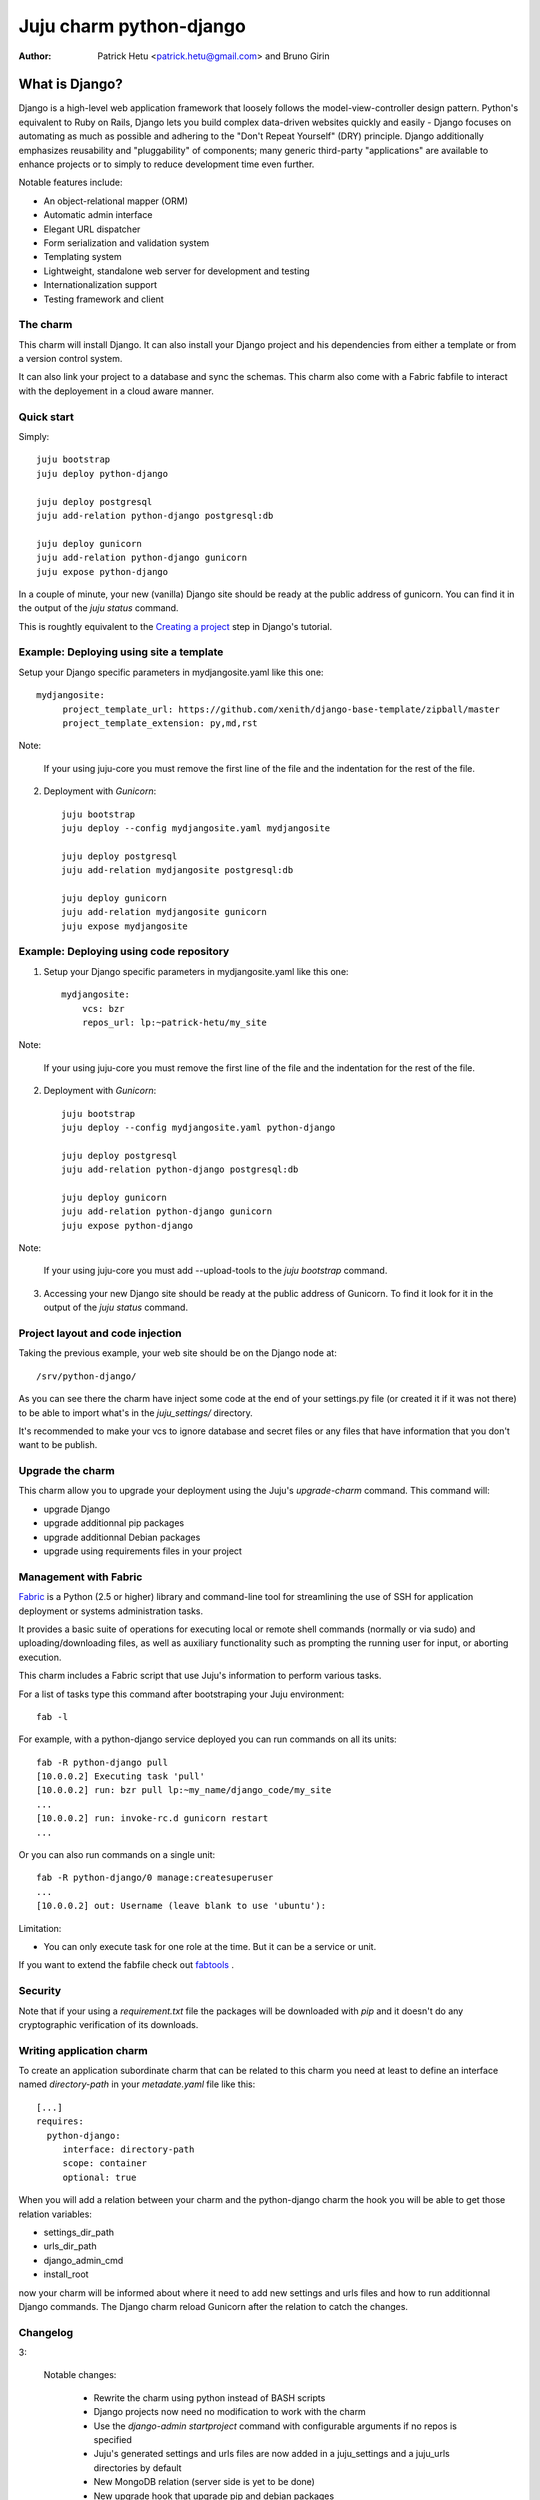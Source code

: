Juju charm python-django
========================

:Author: Patrick Hetu <patrick.hetu@gmail.com> and Bruno Girin

What is Django?
...............

Django is a high-level web application framework that loosely follows
the model-view-controller design pattern.  Python's equivalent to Ruby
on Rails, Django lets you build complex data-driven websites quickly
and easily - Django focuses on automating as much as possible and
adhering to the "Don't Repeat Yourself" (DRY) principle.  Django
additionally emphasizes reusability and "pluggability" of components;
many generic third-party "applications" are available to enhance
projects or to simply to reduce development time even further.

Notable features include: 

* An object-relational mapper (ORM)
* Automatic admin interface
* Elegant URL dispatcher
* Form serialization and validation system
* Templating system
* Lightweight, standalone web server for development and testing
* Internationalization support
* Testing framework and client

The charm
---------

This charm will install Django. It can also install your Django
project and his dependencies from either a template or from a
version control system.

It can also link your project to a database and sync the schemas.
This charm also come with a Fabric fabfile to interact with the
deployement in a cloud aware manner.


Quick start
-----------

Simply::

    juju bootstrap
    juju deploy python-django

    juju deploy postgresql
    juju add-relation python-django postgresql:db

    juju deploy gunicorn
    juju add-relation python-django gunicorn
    juju expose python-django

In a couple of minute, your new (vanilla) Django site should be ready at
the public address of gunicorn. You can find it in the output of the
`juju status` command.  

This is roughtly equivalent to the `Creating a project`_ step in Django's
tutorial.

.. _`Creating a project`: https://docs.djangoproject.com/en/1.5/intro/tutorial01/#creating-a-project

Example: Deploying using site a template
----------------------------------------

Setup your Django specific parameters in mydjangosite.yaml like this one::

    mydjangosite:
         project_template_url: https://github.com/xenith/django-base-template/zipball/master
         project_template_extension: py,md,rst

Note: 

    If your using juju-core you must remove the first line
    of the file and the indentation for the rest of the file.

2. Deployment with `Gunicorn`::

    juju bootstrap
    juju deploy --config mydjangosite.yaml mydjangosite

    juju deploy postgresql
    juju add-relation mydjangosite postgresql:db

    juju deploy gunicorn
    juju add-relation mydjangosite gunicorn
    juju expose mydjangosite


Example: Deploying using code repository
----------------------------------------

1. Setup your Django specific parameters in mydjangosite.yaml like this one::

    mydjangosite:
        vcs: bzr
        repos_url: lp:~patrick-hetu/my_site

Note: 

    If your using juju-core you must remove the first line
    of the file and the indentation for the rest of the file.

2. Deployment with `Gunicorn`::

    juju bootstrap
    juju deploy --config mydjangosite.yaml python-django

    juju deploy postgresql
    juju add-relation python-django postgresql:db

    juju deploy gunicorn
    juju add-relation python-django gunicorn
    juju expose python-django

Note:

    If your using juju-core you must add --upload-tools to the
    `juju bootstrap` command.

3. Accessing your new Django site should be ready at the public address of
   Gunicorn. To find it look for it in the output of the `juju status` command.  


Project layout and code injection
---------------------------------

Taking the previous example, your web site should be on the Django node at::

  /srv/python-django/

As you can see there the charm have inject some code at the end of your settings.py
file (or created it if it was not there) to be able to import what's in the
`juju_settings/` directory.

It's recommended to make your vcs to ignore database and secret files or
any files that have information that you don't want to be publish.


Upgrade the charm
-----------------

This charm allow you to upgrade your deployment using the Juju's
`upgrade-charm` command. This command will:

* upgrade Django
* upgrade additionnal pip packages
* upgrade additionnal Debian packages
* upgrade using requirements files in your project

Management with Fabric
----------------------

Fabric_ is a Python (2.5 or higher) library and command-line tool for
streamlining the use of SSH for application deployment or systems
administration tasks.

It provides a basic suite of operations for executing
local or remote shell commands (normally or via sudo) and uploading/downloading
files, as well as auxiliary functionality such as prompting the running user
for input, or aborting execution.

.. _Fabric: http://docs.fabfile.org

This charm includes a Fabric script that use Juju's information to perform various
tasks.

For a list of tasks type this command after bootstraping your Juju environment::

  fab -l

For example, with a python-django service deployed you can run commands on all its units::

    fab -R python-django pull
    [10.0.0.2] Executing task 'pull'
    [10.0.0.2] run: bzr pull lp:~my_name/django_code/my_site
    ...
    [10.0.0.2] run: invoke-rc.d gunicorn restart
    ...

Or you can also run commands on a single unit::

    fab -R python-django/0 manage:createsuperuser
    ...
    [10.0.0.2] out: Username (leave blank to use 'ubuntu'):


Limitation:

* You can only execute task for one role at the time.
  But it can be a service or unit.

If you want to extend the fabfile check out fabtools_ .

.. _fabtools: http://fabtools.readthedocs.org/

Security
--------

Note that if your using a *requirement.txt* file the packages will
be downloaded with *pip* and it doesn't do any cryptographic
verification of its downloads.

Writing application charm
-------------------------

To create an application subordinate charm that can be related to this charm you need
at least to define an interface named `directory-path` in your `metadate.yaml` file
like this::

  [...]
  requires:
    python-django:
       interface: directory-path
       scope: container
       optional: true

When you will add a relation between your charm and the python-django charm
the hook you will be able to get those relation variables:

* settings_dir_path
* urls_dir_path
* django_admin_cmd
* install_root

now your charm will be informed about where it need to add new settings
and urls files and how to run additionnal Django commands. 
The Django charm reload Gunicorn after the relation to catch the changes.

Changelog
---------

3:

  Notable changes:

    * Rewrite the charm using python instead of BASH scripts
    * Django projects now need no modification to work with the charm
    * Use the `django-admin startproject` command with configurable arguments if no repos is specified
    * Juju's generated settings and urls files are now added in a juju_settings
      and a juju_urls directories by default
    * New MongoDB relation (server side is yet to be done)
    * New upgrade hook that upgrade pip and debian packages
    * Expose ports is now handle by the charm

  Configuration changes:

    * default user and group is now ubuntu
    * new install_root option
    * new django_version option
    * new additional_pip_packages option
    * new repos_branch,repos_username,repos_password options
    * new project_name, project_template_extension, project_template_url options
    * new urls_dir_name and settings_dir_name options
    * new project_template_url and project_template_extension options
    * database, uploads, static, secret and cache settings locations are now configurable
    * extra_deb_pkg was renamed additional_distro_packages
    * requirements was renamed requirements_pip_files and now support multiple files
    * if python_path is empty set as install_root
    
  Backwards incompatible changes:

    * swift support was moved to a subordinate charm
    * postgresql relation hook was rename pgsql instead of db

2:

  Notable changes:

  * You can configure all wsgi (Gunicorn) settings via the config.yaml file
  * Juju compatible Fabric fabfile.py is included for PAAS commands
  * Swift storage backend is now optional

  Backwards incompatible changes:

    * Use splited settings and urls
    * Permissons are now based on WSGI's user and group instead of just being www-data
    * media and static files are now in new directories ./uploads and ./static/
    * Deprecated configuration variables: site_domain, site_username, site_password, site_admin_email


1:

  Initial release

Inspiration
-----------

* http://www.deploydjango.com
* http://lincolnloop.com/django-best-practices/
* https://github.com/30loops/djangocms-on-30loops.git
* https://github.com/openshift/django-example
* http://lincolnloop.com/blog/2013/feb/15/django-settings-parity-youre-doing-it-wrong/
* http://tech.yipit.com/2011/11/02/django-settings-what-to-do-about-settings-py/
* http://www.rdegges.com/the-perfect-django-settings-file/
* https://github.com/xenith/django-base-template.git
* https://github.com/transifex/transifex/blob/devel/transifex/settings.py
* http://peterlyons.com/problog/2010/02/environment-variables-considered-harmful
